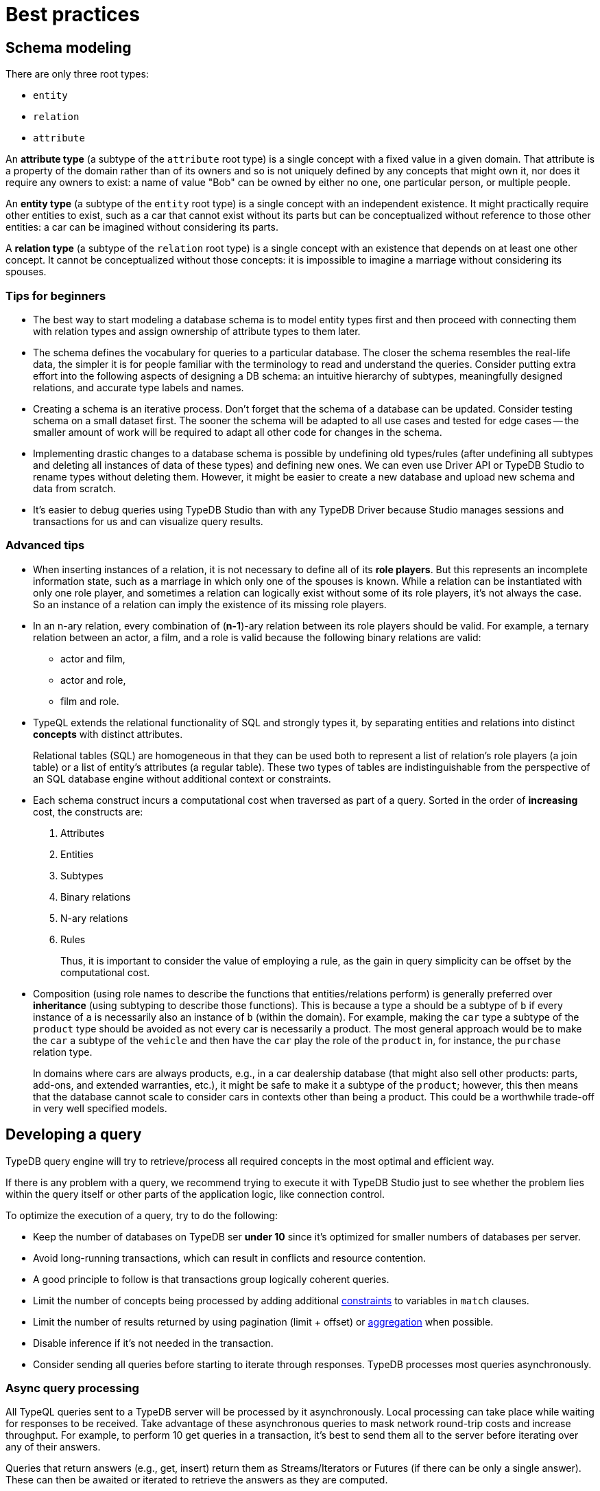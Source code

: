 = Best practices
:Summary: Best practices for schema and query design.
:keywords: api, typedb, typeql, optimization, query, design, tips
:longTailKeywords: TypeDB best practice, query design, schema design
:pageTitle: Best practices

== Schema modeling

There are only three root types:

  * `entity`
  * `relation`
  * `attribute`

An *attribute type* (a subtype of the `attribute` root type) is a single concept with a fixed value in a given domain.
That attribute is a property of the domain rather than of its owners and so is not uniquely defined by any concepts
that might own it, nor does it require any owners to exist: a name of value "Bob" can be owned by either no one, one
particular person, or multiple people.

An *entity type* (a subtype of the `entity` root type) is a single concept with an independent existence. It might
practically require other entities to exist, such as a car that cannot exist without its parts but can be
conceptualized without reference to those other entities: a car can be imagined without considering its parts.

A *relation type* (a subtype of the `relation` root type) is a single concept with an existence that depends on at
least one other concept. It cannot be conceptualized without those concepts: it is impossible to imagine a marriage
without considering its spouses.

=== Tips for beginners

* The best way to start modeling a database schema is to model entity types first and then proceed with connecting
them with relation types and assign ownership of attribute types to them later.
* The schema defines the vocabulary for queries to a particular database. The closer the schema resembles the real-life
data, the simpler it is for people familiar with the terminology to read and understand the queries. Consider putting extra effort into
the following aspects of designing a DB schema: an intuitive hierarchy of subtypes, meaningfully designed relations, and accurate type labels and names.
* Creating a schema is an iterative process. Don't forget that the schema of a database can be updated. Consider
testing schema on a small dataset first. The sooner the schema will be adapted to all use cases and tested for edge
cases -- the smaller amount of work will be required to adapt all other code for changes in the schema.
* Implementing drastic changes to a database schema is possible by undefining old types/rules (after undefining
all subtypes and deleting all instances of data of these types) and defining new ones. We can even use Driver API
or TypeDB Studio to rename types without deleting them. However, it might be easier to create a new database and
upload new schema and data from scratch.
* It's easier to debug queries using TypeDB Studio than with any TypeDB Driver because Studio manages sessions
and transactions for us and can visualize query results.

=== Advanced tips

* When inserting instances of a relation, it is not necessary to define all of its *role players*. But this
represents an incomplete information state, such as a marriage in which only one of the spouses is known. While a
relation can be instantiated with only one role player, and sometimes a relation can logically exist without some of its
role players, it's not always the case. So an instance of a relation can imply the existence of its missing role players.
* In an n-ary relation, every combination of (*n-1*)-ary relation between its role players should be valid.
For example, a ternary relation between an actor, a film, and a role is valid because the following binary
relations are valid:
 ** actor and film,
 ** actor and role,
 ** film and role.
* TypeQL extends the relational functionality of SQL and strongly types it, by separating entities and relations
into distinct *concepts* with distinct attributes.
+
Relational tables (SQL) are homogeneous in that they can be used both to represent a list of relation's role players
(a join table) or a list of entity's attributes (a regular table). These two types of tables are indistinguishable
from the perspective of an SQL database engine without additional context or constraints.

* Each schema construct incurs a computational cost when traversed as part of a query. Sorted in the order of
*increasing* cost, the constructs are:
+
  . Attributes
  . Entities
  . Subtypes
  . Binary relations
  . N-ary relations
  . Rules
+
Thus, it is important to consider the value of employing a rule, as the gain in query simplicity can be offset by
the computational cost.

* Composition (using role names to describe the functions that entities/relations perform) is generally preferred over
*inheritance* (using subtyping to describe those functions). This is because a type `a` should be a subtype of
`b` if every instance of `a` is necessarily also an instance of `b` (within the domain). For example, making the `car`
type a subtype of the `product` type should be avoided as not every car is necessarily a product. The most general
approach would be to make the `car` a subtype of the `vehicle` and then have the `car` play the role of the `product`
in, for instance, the `purchase` relation type.
+
In domains where cars are always products, e.g., in a car dealership database (that might also sell
other products: parts, add-ons, and extended warranties, etc.), it might be safe to make it a subtype of the
`product`; however, this then means that the database cannot scale to consider cars in contexts other than being a
product. This could be a worthwhile trade-off in very well specified models.

== Developing a query

TypeDB query engine will try to retrieve/process all required concepts in the most optimal and efficient way.

If there is any problem with a query, we recommend trying to execute it with TypeDB Studio just to see whether
the problem lies within the query itself or other parts of the application logic, like connection control.

To optimize the execution of a query, try to do the following:

* Keep the number of databases on TypeDB ser **under 10** since it's optimized for smaller numbers of databases per
  server.
* Avoid long-running transactions, which can result in conflicts and resource contention.
* A good principle to follow is that transactions group logically coherent queries.
* Limit the number of concepts being processed by adding additional
  xref:typedb::basics/patterns.adoc#_patterns_overview[constraints] to variables in `match` clauses.
* Limit the number of results returned by using pagination (limit + offset) or
  xref:typedb::basics/queries.adoc#_modifiers[aggregation] when possible.
* Disable inference if it's not needed in the transaction.
* Consider sending all queries before starting to iterate through responses. TypeDB processes most queries
  asynchronously.

=== Async query processing

All TypeQL queries sent to a TypeDB server will be processed by it asynchronously. Local
processing can take place while waiting for responses to be received. Take advantage of these asynchronous queries
to mask network round-trip costs and increase throughput. For example, to perform 10 get queries in a transaction,
it's best to send them all to the server before iterating over any of their answers.

Queries that return answers (e.g., get, insert) return them as Streams/Iterators or Futures (if there can be only a
single answer). These can then be awaited or iterated to retrieve the answers as they are computed.

[IMPORTANT]
====
When a transaction is committed or closed, all of its asynchronous queries are completed first.
====

=== API

Data retrieved from a TypeDB database consists of concepts and is delivered in the form of
xref:development/response.adoc#_conceptmap[ConceptMaps]. Use the methods introduced by the TypeDB Driver API to obtain more
information about the retrieved concept. To explore the concept's surroundings, the API has methods to traverse the
neighbors of a specific concept instance to obtain more insights.

[IMPORTANT]
====
When retrieving a large number of concepts, it is more efficient to do that with a TypeQL query.
====

== Common pitfalls & troubleshooting
//Common pitfalls, tricky examples, and their explanations

The following are some of the most common mistakes and misunderstandings that could cause errors.

=== The number of results for a query

A `match` clause of a query not only sets the context for the execution of the query but also defines the number of
retrieved solutions for a xref:typeql::queries.adoc#_get_query[Get query] and the number of deletes and/or inserts for
xref:typeql::queries.adoc#_delete_query[Delete]/xref:typeql::queries.adoc#_insert_query[Insert]/xref:typeql::queries.adoc#_update_query[Update]
queries.

[NOTE]
====
The only exception is an Insert query, which can be without a `match` clause. In that case, the `insert` clause of such
an Insert query will be executed exactly once. In any case, an Insert query returns inserted concepts as a response.
====

It’s important to understand that the result of a `match` clause with any pattern is a set of solutions found.

Every solution contains an answer for every variable (a concept for a concept variable or a value for a value variable)
in the pattern of the `match` clause.

The length of the set is equal to the number of solutions found. Hence, it can be the following:

- Zero -- No solutions found (nothing matched the pattern).
- One -- Exactly one solution found and returned in a set.
- Many -- Multiple solutions found, including all possible permutations. All of them returned in a set.

If we add a `get` clause in a Get query, it filters all the answers in the set to only include the variables
listed in the `get` clause. But it can also alter the number of results (the length of the set).
See the <<_get_clause_alters_the_number_of_results>> section below.

[#_get_clause_alters_the_number_of_results]
=== Get clause alters the number of results

Using an optional xref:typedb::development/read.adoc#_get[get] clause can alter the set of returned results.

This is due to the fact that we return a set of solutions. Naturally, these solutions are deduplicated.

For example:

[,typeql]
----
match $p isa person, has full-name $n; get $n;
----

The above query returns full-names (`$n`) owned by `$p` of the `person` type.

Can we expect the response to have the full-names of every person instance? *No*.

. A person can have more than one attribute of type `full-name`. Every instance of attribute will get to the results.
. A person can have no attributes of type `full-name`. In that case, the person will not be represented by the variable
`$p`. That will person will not be accounted for.
. Finally, different people can have the same full names. In TypeDB database that means different instances of `person`
type can own the same instance of the `full-name` attribute type. By filtering results to get only full-names we will
receive a deduplicated list of full-names, owned by any `person` instance, because it's just a list of all attributes
owned by the `$p`. We can't get the same answer more than once in a set.

To get complete information about all full-names of every person, we need to modify the query as follows:

[,typeql]
----
match $p isa person, has full-name $n; get $p, $n;
----

With this slight alteration (we added variable `$p` to the `get` clause), the response will consist of pairs of the
`person` type instance and its owned `full-name` attribute. Because of the `person` entity in the response, any
repeated full-names (represented in a database by the very same single attribute) will now be returned in pair with
their owner. If a person has two `full-name` attributes, then the resulting response will contain two pairs with the
same `person` object but different `attributes`.

We can further improve the output by xref:typedb:ROOT:basics/queries.adoc#_modifiers[grouping] the results by
`person` and/or applying xref:typedb:ROOT:basics/queries.adoc#_modifiers[aggregation] to count the number of
results.

=== The uniqueness of attributes

TypeDB considers attributes to be first-class features and stores only unique values.

Any instance of any attribute type is unique. But ownership of that instance of an attribute type can be assigned any
number of times -- from zero to many. If multiple instances of some different types all have ownership over an attribute
with the same type and value, then they all have ownership of the same single instance.

Any attempt to insert a new instance of an attribute type with an existing value will not create a new instance.
Suppose we insert ownership of an attribute type instance that was not inserted before.
In that case, we achieve that by implicitly creating the attribute instance we assign ownership.

This is in contrast to the SQL model where "attributes" are columns in a table, and values can be repeated in each row.

Combined with how pattern matching works -- it can create interesting, but surprising results.

==== Example 1

[,typeql]
----
    match
    $p isa person, has name $n;
    get $n;
    count;
----

In the above example, we’re matching every pair of `$p` and `$n` where `$p has $n`, and counting the number of results.

The `get` modifier filters the results so that every result contains only `$n`.
And that can drastically change the response.

In this case, the `get` modifier means that names shared between more than one person will only be counted once,
but only names owned by at least one person will be included.

==== Example 2

[,typeql]
----
    match
    $p isa person, has name $n;
    get $p;
    count;
----

The same query as before, except for the `get` filters results to provide only `$p` – instances of the `person` entity
type.

This means that people with more than one name will only be counted once.
However, the condition `$p has $n` must still hold true for every result, so only people with at least one name will
be included in the count.

==== Example 3

[,typeql]
----
    match
    $p isa person, has name $n;
    get $p, $n;
    count;
----

In the final example, we’re still matching every pair of `$p` and `$n` where `$p has $n`.
But we are getting (filtering the results to get) both `$p` and `$n` for every result and counting the number of results.

We count every person’s name, including those that are shared by multiple individuals.
If a person does not have a name listed in the database, they will not be included in the count.

=== Attribute ownership

If a type can own an attribute, an instance of that type doesn't own any attributes unless such information was
inserted explicitly.

Inserting ownership of an attribute must include its type and value because an attribute instance can be addressed
only by its type and value.

==== Example 1

Consider two queries:

[,typeql]
----
    match
    $p isa person;
    get $p;

    match
    $p isa person, has name $n;
    get $p;
----

The first one returns all instances of the `person` type.

The second one returns all instances of the `person` type, except those that do not own any instances of the `name` type.

We can use the following query to get those instances, excluded from the second query:

[,typeql]
----
    match
    $p isa person;
    not { $p has name $n; };
    get $p;
----

==== Example 2

[,typeql]
----
    match
    $p isa person, has name "Bob", has email $e;
    get $e;
----

The above query finds a person that owns an attribute of type `name` and value `Bob` and owns an attribute of type
`email`. It filters the results only to contain `$e` -- instances of the `email` type.

What if there are multiple instances of the `person` type matched with the pattern? Or what if there is only one
instance of `person`, but it has multiple instances of the `email` type? Both those cases will lead
to a response with multiple matched results. And since we are filtering by only the `$e` variable -- there will be
no way to distinguish the two cases without additional queries or changing the initial query.

One of the ways to fix the initial query would be to do it like this:

[,typeql]
----
    match
    $p isa person, has name "Bob", has email $e;
    get $p, $e; group $p;
----

The query above not only returns pairs of instances for `$p` and `$e` in the pattern but also groups the results by
the `$p` for easier navigation.

==== Example 3

Consider two queries:

[,typeql]
----
    match
    $p isa person, has name "";
    get $p;

    match
    $p isa person;
    not { $p has name $n; };
    get $p;
----

Having ownership of an attribute with an empty string value is not the same as not having ownership of any
instance of the attribute type. Despite superficial appearances, these match statements are looking for vastly
different entities within the database.

In the first query, we’re retrieving every person `$p` that has a name equal to an empty string.
This will not retrieve people without names, as we’ve stated the constraint `$p has name` in our query, and in fact,
it will only retrieve those people who have specifically been given ownership of a name attribute with an empty string
as its value, a very unlikely case.

Meanwhile, in the second query, we are retrieving every person `$p` where it is not the case that the constraint
`$p has name` applies. This would return every person that does not have any names.

=== Attribute cardinality

Attributes can be used in a way that might be unexpected if you view the world as SQL-style tables.
By default, there is no limit to the number of instances of a particular attribute type that an instance can own.

==== Example 1

An instance of the `person` type could own any number of `name` attribute type instances, even though, logically,
a person can only have one at a time. Inserting a second name for the person would result in the person having two
names rather than the first name being replaced:

[,typeql]
----
    match
    $p isa person, has name "Kevin Morrison";
    insert
    $p has name "Gavin Harrison";
----

If the goal is to replace an existing attribute with a new one, the existing ones must first be deleted:

[,typeql]
----
    match
    $p isa person, has name $n;
    $n = "Kevin Morrison";
    delete
    $p has name $n;
    insert
    $p has name "Gavin Harrison";
----

=== Unlinking attributes

Once created, attributes continue to exist in the database even if they have no owners. When deleting an instance of
any type, it’s also important not to blindly delete the attributes it owns, as other entities might also own those
attributes.  The easiest approach is to allow attributes to become orphaned (not owned by anyone) and then
regularly clean them up using the following query:

[,typeql]
----
    match
    $a isa attribute;
    not { $t owns $a };
    delete
    $a isa attribute;
----

The occurrence of the `attribute` root-type in this query can also be swapped for another attribute type label so as
only to clean up orphaned attributes of that type.

=== Inserting relations is not idempotent

Inserting multiple relations of the same type, with the same roleplayers playing the same roles, will lead to
duplicate relations.

==== Example 1

Consider the `company` and the `person` type instances that we insert an `employment` relation between:

[,typeql]
----
    match
    $p isa person, has name "Kevin Morrison";
    $c isa company, has name "Vaticle";
    insert
    (employer: $c, employee: $p) isa employment;
----

In this query, we do not check that there is not already an employment relation between `$p` and `$c`, so if one
already exists then a new one will be inserted anyway.

==== Example 2

[,typeql]
----
    match
    $p isa person, has name "Kevin Morrison";
    $c isa company, has name "Vaticle";
    $e(employer: $c, employee: $p) isa employment;
    get $e;
----

This is the query to check whether there is an `employment` relation between the instances of the `company` and
`person` types.

==== Example 3

It can be modified to be used for inserting the relation only if it doesn't exist yet:

[,typeql]
----
    match
    $p isa person, has name "Kevin Morrison";
    $c isa company, has name "Vaticle";
    not { (employer: $c, employee: $p) isa employment; };
    insert
    (employer: $c, employee: $p) isa employment;
----

==== Example 4

We can use the same pattern to update an existing relation with new data:

[,typeql]
----
    match
    $p isa person, has name "Kevin Morrison";
    $c isa company, has name "Vaticle";
    $e(employer: $c, employee: $p) isa employment;
    insert
    $e has end-date 2023-11-21T18:00:00;
----

//=== Rules & Transitivity

=== Chaining transitive rules more efficiently

When writing a rule that implements transitivity, if the rule is written naively, then it can sometimes lead to
significant performance overhead. TypeDB’s rule inference is still being actively developed, so the rule-inference
reasoner optimization algorithms should improve drastically in upcoming releases. In the meantime, rule structure
can be optimized to improve performance in these cases.

==== Example 1

Consider the following schema and data:

[,typeql]
----
    define
    user sub entity,
        owns name,
        plays group-membership:member;
    user-group sub entity,
        owns name,
        plays group-membership:group,
        plays group-membership:member;
    group-membership sub relation,
        relates group,
        relates member;
    name sub attribute,
        value string;

    insert
    $u isa user, has name "Kevin Morrison";
    $a isa user-group, has name "Group A";
    $b isa user-group, has name "Group B";
    $c isa user-group, has name "Group C";
    $d isa user-group, has name "Group D";
    (group: $a, member: $u) isa group-membership;
    (group: $b, member: $a) isa group-membership;
    (group: $c, member: $b) isa group-membership;
    (group: $d, member: $c) isa group-membership;
----

Add a rule that makes group memberships transitive:

[,typeql]
----
    define
    rule transitive-group-membership:
        when {
            (group: $x, member: $y) isa group-membership;
            (group: $y, member: $z) isa group-membership;
        } then {
            (group: $x, member: $z) isa group-membership;
        };
----

And then we query for Kevin’s group memberships:

[,typeql]
----
    match
    $u isa user, has name "Kevin Morrison";
    $g isa user-group, has name $n;
    (group: $g, member: $u) isa group-membership;
    get $n;
----

This will return four results: Groups A, B, C, and D.

However, the number of `group membership` instances that must be inferred to prove this is exponential in the worst
case footnote:[The
number of ways a transitive relation inferred by the existence of n
atomic relations can be inferred is equal to the `(n-1)𝗍𝗁`
https://en.wikipedia.org/wiki/Catalan_number[Catalan number] `Cn-1` , so
the total computational cost to the reasoner to infer the memberships of
Groups `A`-`D` is proportional to `(C0+C1+C2+C3)=9`. While this does not seem
particularly significant, the Catalan numbers grow exponentially with `n`,
so the total cost to infer the memberships of a chain of ten Groups `A`-`J`
is proportional to `(C0+…+C9)=6918`.].

In order to limit the number of inferences that take place and improve query performance, the rule can be replaced
with the following subtype and the new rule:

[,typeql]
----
    define

    inferred-group-membership sub group-membership;

    rule forwards-transitive-group-membership:
        when {
            (group: $x, member: $y) isa! group-membership;
            (group: $y, member: $z) isa group-membership;
        } then {
            (group: $x, member: $z) isa inferred-group-membership;
        };
----

Here, the `isa` keyword has been replaced with the type-strict `isa!` keyword on the first line of the new rule’s
condition, and its conclusion creates a special type of inferred group membership that has now been defined.
This rule is optimized to perform only a linear number of inferences while still producing identical results when
querying Kevin’s group memberships as above.

However, while querying for all the members of a group will still produce identical results, those queries will require
a quadratic number of inferences, as with the query:

[,typeql]
----
    match
    $u isa user, has name $n;
    $g isa user-group, has name "D";
    (group: $g, member: $u) isa group-membership;
    get $n;
----

In order to optimize the rule for these kinds of queries, we move the `isa!` from the first line of the conditions
to the second to define a slightly different version of this new rule:

[,typeql]
----
    rule backwards-transitive-group-membership:
        when {
            (group: $x, member: $y) isa group-membership;
            (group: $y, member: $z) isa! group-membership;
        } then {
            (group: $x, member: $z) isa inferred-group-membership;
        };
----

It is currently not possible to produce a rule that is maximally optimized for both kinds of queries, and defining
both the forwards and backward transitive rules in the schema will result in quadratic performance for both rather
than linear for either. As a result, while both versions of the new rule will perform better than the naive form if
the best performance is required, then the version should be chosen depending on the types of queries that will be
performed most often.

==== Example 2

General versions of the rules:

[,typeql]
----
    rule forwards-transitive-relation:
        when {
            (role1: $x, role2: $y) isa! my-relation;
            (role1: $y, role2: $z) isa my-relation;
        } then {
            (role1: $x, role2: $z) isa inferred-my-relation;
        };

    rule backwards-transitive-relation:
        when {
            (role1: $x, role2: $y) isa my-relation;
            (role1: $y, role2: $z) isa! my-relation;
        } then {
            (role1: $x, role2: $z) isa inferred-my-relation;
        };
----

The forward transitive form should be used where queries normally search for players of `role1` based on a given
player of `role2`.

The backward transitive form should be used where queries normally search for players of `role2` based on a given
player of `role1`. In either case, queries will produce identical results, and performance is still better for both
kinds of queries than with the naive form of the rule.
